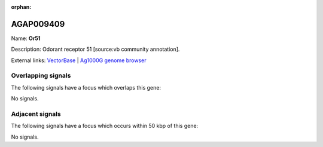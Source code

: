 :orphan:

AGAP009409
=============



Name: **Or51**

Description: Odorant receptor 51 [source:vb community annotation].

External links:
`VectorBase <https://www.vectorbase.org/Anopheles_gambiae/Gene/Summary?g=AGAP009409>`_ |
`Ag1000G genome browser <https://www.malariagen.net/apps/ag1000g/phase1-AR3/index.html?genome_region=3R:32332496-32333988#genomebrowser>`_

Overlapping signals
-------------------

The following signals have a focus which overlaps this gene:



No signals.



Adjacent signals
----------------

The following signals have a focus which occurs within 50 kbp of this gene:



No signals.


